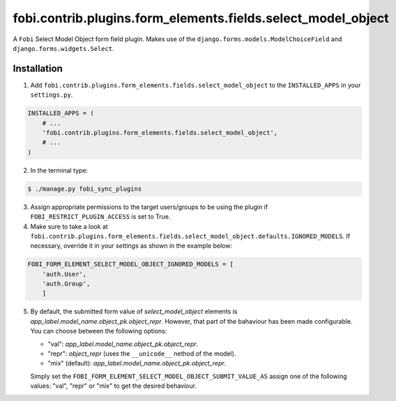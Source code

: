 =============================================================
fobi.contrib.plugins.form_elements.fields.select_model_object
=============================================================
A ``Fobi`` Select Model Object form field plugin. Makes use of the
``django.forms.models.ModelChoiceField`` and ``django.forms.widgets.Select``.

Installation
===============================================
1. Add ``fobi.contrib.plugins.form_elements.fields.select_model_object`` to the
   ``INSTALLED_APPS`` in your ``settings.py``.

.. code-block:: python

    INSTALLED_APPS = (
        # ...
        'fobi.contrib.plugins.form_elements.fields.select_model_object',
        # ...
    )

2. In the terminal type:

.. code-block:: none

    $ ./manage.py fobi_sync_plugins

3. Assign appropriate permissions to the target users/groups to be using
   the plugin if ``FOBI_RESTRICT_PLUGIN_ACCESS`` is set to True.

4. Make sure to take a look at
   ``fobi.contrib.plugins.form_elements.fields.select_model_object.defaults.IGNORED_MODELS``.
   If necessary, override it in your `settings` as shown in the example below:

.. code-block:: python

    FOBI_FORM_ELEMENT_SELECT_MODEL_OBJECT_IGNORED_MODELS = [
        'auth.User',
        'auth.Group',
        ]

5. By default, the submitted form value of `select_model_object` elements is
   `app_label.model_name.object_pk.object_repr`. However, that part of the
   bahaviour has been made configurable. You can choose between the following
   options:

   - "val": `app_label.model_name.object_pk.object_repr`.
   - "repr": `object_repr` (uses the ``__unicode__`` nethod of the model).
   - "mix" (default): `app_label.model_name.object_pk.object_repr`.

   Simply set the ``FOBI_FORM_ELEMENT_SELECT_MODEL_OBJECT_SUBMIT_VALUE_AS``
   assign one of the following values: "val", "repr" or "mix" to get the
   desired behaviour.
